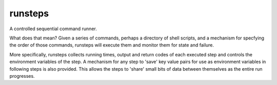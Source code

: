 runsteps
========

A controlled sequential command runner.

What does that mean? Given a series of commands, perhaps a directory of
shell scripts, and a mechanism for specfying the order of those
commands, runsteps will execute them and monitor them for state and
failure.

More specifically, runsteps collects running times, output and return codes of
each executed step and controls the environment variables of the step. A
mechanism for any step to 'save' key value pairs for use as environment
variables in following steps is also provided. This allows the steps to 'share'
small bits of data between themselves as the entire run progresses.

